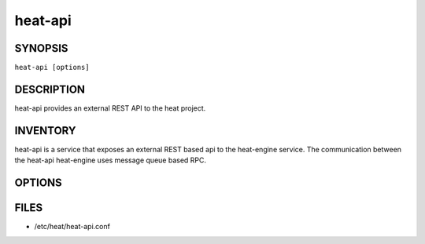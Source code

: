 ========
heat-api
========

.. program:: heat-api

SYNOPSIS
========
``heat-api [options]``

DESCRIPTION
===========
heat-api provides an external REST API to the heat project.

INVENTORY
=========
heat-api is a service that exposes an external REST based api to the
heat-engine service.  The communication between the heat-api 
heat-engine uses message queue based RPC.

OPTIONS
=======
.. cmdoption:: --config-file

  Path to a config file to use. Multiple config files can be specified, with
  values in later files taking precedence.


.. cmdoption:: --config-dir

  Path to a config directory to pull .conf files from. This file set is
  sorted, so as to provide a predictable parse order if individual options are
  over-ridden. The set is parsed after the file(s), if any, specified via 
  --config-file, hence over-ridden options in the directory take precedence.

FILES
========

* /etc/heat/heat-api.conf
